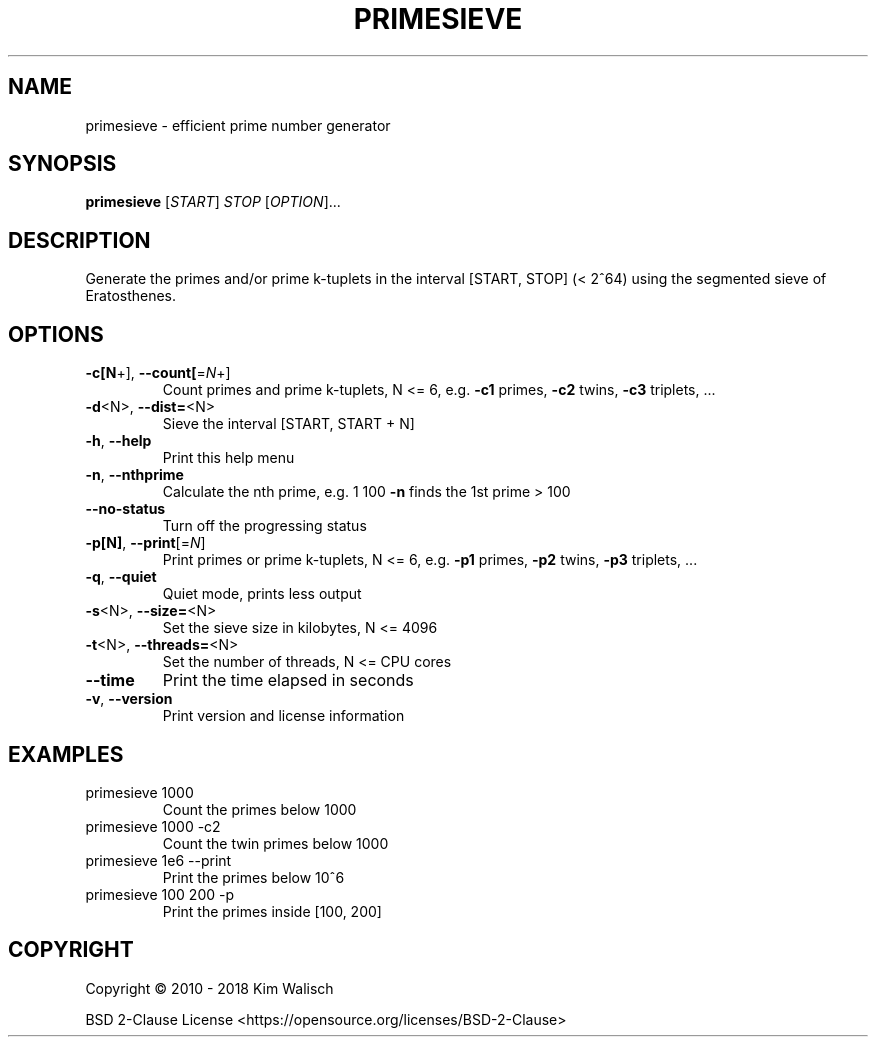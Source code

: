 .\" DO NOT MODIFY THIS FILE!  It was generated by help2man 1.47.6.
.TH PRIMESIEVE "1" "July 2018" ""primesieve 7.0"" ""primesieve""
.SH NAME
primesieve \- efficient prime number generator
.SH SYNOPSIS
.B primesieve
[\fI\,START\/\fR] \fI\,STOP \/\fR[\fI\,OPTION\/\fR]...
.SH DESCRIPTION
Generate the primes and/or prime k\-tuplets in the interval [START, STOP]
(< 2^64) using the segmented sieve of Eratosthenes.
.SH OPTIONS
.TP
\fB\-c[N\fR+], \fB\-\-count[\fR=\fI\,N\/\fR+]
Count primes and prime k\-tuplets, N <= 6,
e.g. \fB\-c1\fR primes, \fB\-c2\fR twins, \fB\-c3\fR triplets, ...
.TP
\fB\-d\fR<N>,  \fB\-\-dist=\fR<N>
Sieve the interval [START, START + N]
.TP
\fB\-h\fR,     \fB\-\-help\fR
Print this help menu
.TP
\fB\-n\fR,     \fB\-\-nthprime\fR
Calculate the nth prime,
e.g. 1 100 \fB\-n\fR finds the 1st prime > 100
.TP
\fB\-\-no\-status\fR
Turn off the progressing status
.TP
\fB\-p[N]\fR,  \fB\-\-print\fR[=\fI\,N\/\fR]
Print primes or prime k\-tuplets, N <= 6,
e.g. \fB\-p1\fR primes, \fB\-p2\fR twins, \fB\-p3\fR triplets, ...
.TP
\fB\-q\fR,     \fB\-\-quiet\fR
Quiet mode, prints less output
.TP
\fB\-s\fR<N>,  \fB\-\-size=\fR<N>
Set the sieve size in kilobytes, N <= 4096
.TP
\fB\-t\fR<N>,  \fB\-\-threads=\fR<N>
Set the number of threads, N <= CPU cores
.TP
\fB\-\-time\fR
Print the time elapsed in seconds
.TP
\fB\-v\fR,     \fB\-\-version\fR
Print version and license information
.SH EXAMPLES
.TP
primesieve 1000
Count the primes below 1000
.TP
primesieve 1000 \-c2
Count the twin primes below 1000
.TP
primesieve 1e6 \-\-print
Print the primes below 10^6
.TP
primesieve 100 200 \-p
Print the primes inside [100, 200]
.SH COPYRIGHT
Copyright \(co 2010 \- 2018 Kim Walisch
.PP
BSD 2\-Clause License <https://opensource.org/licenses/BSD\-2\-Clause>
